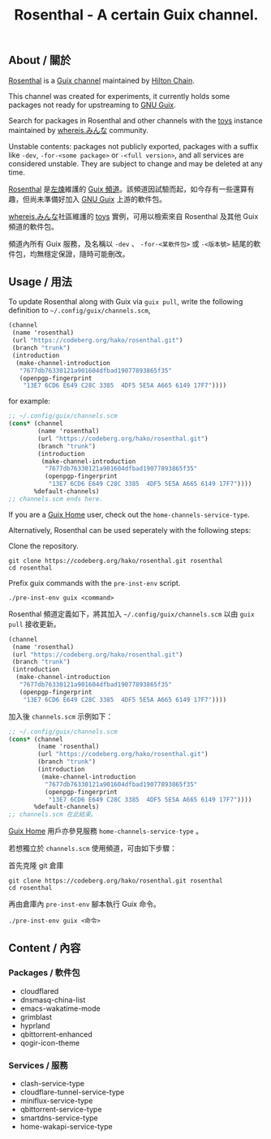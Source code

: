 #+TITLE: Rosenthal - A certain Guix channel.

** About / 關於
[[https://codeberg.org/hako/Rosenthal][Rosenthal]] is a [[https://guix.gnu.org/en/manual/devel/en/html_node/Channels.html][Guix channel]] maintained by [[https://ultrarare.space/][Hilton Chain]].

This channel was created for experiments, it currently holds some packages not ready for upstreaming to [[https://guix.gnu.org/][GNU Guix]].

Search for packages in Rosenthal and other channels with the [[https://toys.whereis.みんな/][toys]] instance maintained by [[https://git.sr.ht/~whereiseveryone/][whereis.みんな]] community.

Unstable contents: packages not publicly exported, packages with a suffix like =-dev=, =-for-<some package>= or =-<full version>=, and all services are considered unstable.  They are subject to change and may be deleted at any time.

[[https://codeberg.org/hako/Rosenthal][Rosenthal]] 是[[https://ultrarare.space/][左煉]]維護的 [[https://guix.gnu.org/en/manual/devel/zh-cn/html_node/Tong-Dao-.html][Guix 頻道]]。該頻道因試驗而起，如今存有一些還算有趣，但尚未準備好加入 [[https://guix.gnu.org/zh-CN/][GNU Guix]] 上游的軟件包。

[[https://git.sr.ht/~whereiseveryone/][whereis.みんな]]社區維護的 [[https://toys.whereis.みんな/][toys]] 實例，可用以檢索來自 Rosenthal 及其他 Guix 頻道的軟件包。

頻道內所有 Guix 服務，及名稱以 =-dev= 、 =-for-<某軟件包>= 或 =-<版本號>= 結尾的軟件包，均無穩定保證，隨時可能刪改。

** Usage / 用法
To update Rosenthal along with Guix via =guix pull=, write the following definition to =~/.config/guix/channels.scm=,
#+begin_src scheme
  (channel
   (name 'rosenthal)
   (url "https://codeberg.org/hako/rosenthal.git")
   (branch "trunk")
   (introduction
    (make-channel-introduction
     "7677db76330121a901604dfbad19077893865f35"
     (openpgp-fingerprint
      "13E7 6CD6 E649 C28C 3385  4DF5 5E5A A665 6149 17F7"))))
#+end_src

for example:
#+begin_src scheme
  ;; ~/.config/guix/channels.scm
  (cons* (channel
          (name 'rosenthal)
          (url "https://codeberg.org/hako/rosenthal.git")
          (branch "trunk")
          (introduction
           (make-channel-introduction
            "7677db76330121a901604dfbad19077893865f35"
            (openpgp-fingerprint
             "13E7 6CD6 E649 C28C 3385  4DF5 5E5A A665 6149 17F7"))))
         %default-channels)
  ;; channels.scm ends here.
#+end_src

If you are a [[https://guix.gnu.org/en/manual/devel/en/html_node/Home-Configuration.html][Guix Home]] user, check out the =home-channels-service-type=.

Alternatively, Rosenthal can be used seperately with the following steps:

Clone the repository.
#+begin_src shell
  git clone https://codeberg.org/hako/rosenthal.git rosenthal
  cd rosenthal
#+end_src

Prefix guix commands with the =pre-inst-env= script.
#+begin_src shell
  ./pre-inst-env guix <command>
#+end_src

Rosenthal 頻道定義如下，將其加入 =~/.config/guix/channels.scm= 以由 =guix pull= 接收更新。
#+begin_src scheme
  (channel
   (name 'rosenthal)
   (url "https://codeberg.org/hako/rosenthal.git")
   (branch "trunk")
   (introduction
    (make-channel-introduction
     "7677db76330121a901604dfbad19077893865f35"
     (openpgp-fingerprint
      "13E7 6CD6 E649 C28C 3385  4DF5 5E5A A665 6149 17F7"))))
#+end_src

加入後 =channels.scm= 示例如下：
#+begin_src scheme
  ;; ~/.config/guix/channels.scm
  (cons* (channel
          (name 'rosenthal)
          (url "https://codeberg.org/hako/rosenthal.git")
          (branch "trunk")
          (introduction
           (make-channel-introduction
            "7677db76330121a901604dfbad19077893865f35"
            (openpgp-fingerprint
             "13E7 6CD6 E649 C28C 3385  4DF5 5E5A A665 6149 17F7"))))
         %default-channels)
  ;; channels.scm 在此結束。
#+end_src

[[https://guix.gnu.org/en/manual/devel/zh-cn/html_node/Home-Configuration.html][Guix Home]] 用戶亦參見服務 =home-channels-service-type= 。

若想獨立於 =channels.scm= 使用頻道，可由如下步驟：

首先克隆 git 倉庫
#+begin_src shell
  git clone https://codeberg.org/hako/rosenthal.git rosenthal
  cd rosenthal
#+end_src

再由倉庫內 =pre-inst-env= 腳本執行 Guix 命令。
#+begin_src shell
  ./pre-inst-env guix <命令>
#+end_src

** Content / 內容
*** Packages / 軟件包
+ cloudflared
+ dnsmasq-china-list
+ emacs-wakatime-mode
+ grimblast
+ hyprland
+ qbittorrent-enhanced
+ qogir-icon-theme

*** Services / 服務
+ clash-service-type
+ cloudflare-tunnel-service-type
+ miniflux-service-type
+ qbittorrent-service-type
+ smartdns-service-type
+ home-wakapi-service-type
